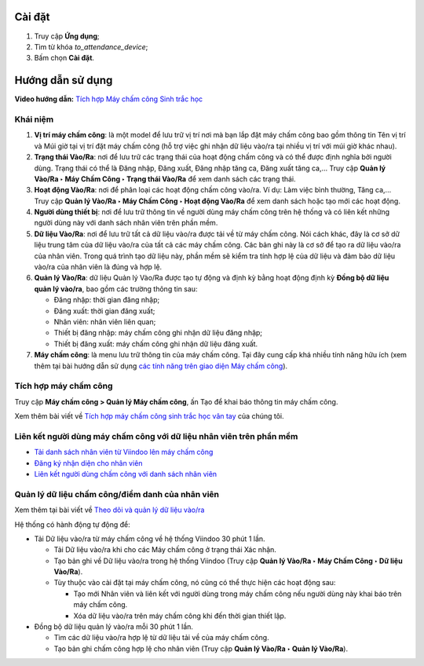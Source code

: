 Cài đặt
=======

1. Truy cập **Ứng dụng**;
2. Tìm từ khóa *to_attendance_device*;
3. Bấm chọn **Cài đặt**. 

Hướng dẫn sử dụng
=================

**Video hướng dẫn:** `Tích hợp Máy chấm công Sinh trắc học <https://youtu.be/wfnJ_5d8_L8>`_

Khái niệm
---------

#. **Vị trí máy chấm công**: là một model để lưu trữ vị trí nơi mà bạn lắp đặt máy chấm công bao gồm thông tin Tên vị trí và Múi giờ tại vị trí đặt máy chấm công (hỗ trợ việc ghi nhận dữ liệu vào/ra tại nhiều vị trí với múi giờ khác nhau).

#. **Trạng thái Vào/Ra**: nơi để lưu trữ các trạng thái của hoạt động chấm công và có thể được định nghĩa bởi người dùng. Trạng thái có thể là Đăng nhập, Đăng xuất, Đăng nhập tăng ca, Đăng xuất tăng ca,... Truy cập **Quản lý Vào/Ra ‣ Máy Chấm Công ‣ Trạng thái Vào/Ra** để xem danh sách các trạng thái.

#. **Hoạt động Vào/Ra**: nơi để phân loại các hoạt động chấm công vào/ra. Ví dụ:  Làm việc bình thường, Tăng ca,... Truy cập **Quản lý Vào/Ra ‣ Máy Chấm Công ‣ Hoạt động Vào/Ra** để xem danh sách hoặc tạo mới các hoạt động.

#. **Người dùng thiết bị**: nơi để lưu trữ thông tin về người dùng máy chấm công trên hệ thống và có liên kết những người dùng này với danh sách nhân viên trên phần mềm. 

#. **Dữ liệu Vào/Ra**: nơi để lưu trữ tất cả dữ liệu vào/ra được tải về từ máy chấm công. Nói cách khác, đây là cơ sở dữ liệu trung tâm của dữ liệu vào/ra của tất cả các máy chấm công. Các bản ghi này là cơ sở để tạo ra dữ liệu vào/ra của nhân viên. Trong quá trình tạo dữ liệu này, phần mềm sẽ kiểm tra tính hợp lệ của dữ liệu và đảm bảo dữ liệu vào/ra của nhân viên là đúng và hợp lệ.

#. **Quản lý Vào/Ra**: dữ liệu Quản lý Vào/Ra được tạo tự động và định kỳ bằng hoạt động định kỳ **Đồng bộ dữ liệu quản lý vào/ra**, bao gồm các trường thông tin sau:

   * Đăng nhập: thời gian đăng nhập;
   * Đăng xuất: thời gian đăng xuất;
   * Nhân viên: nhân viên liên quan;
   * Thiết bị đăng nhập: máy chấm công ghi nhận dữ liệu đăng nhập;
   * Thiết bị đăng xuất: máy chấm công ghi nhận dữ liệu đăng xuất.

#. **Máy chấm công**: là menu lưu trữ thông tin của máy chấm công. Tại đây cung cấp khá nhiều tính năng hữu ích (xem thêm tại bài hướng dẫn sử dụng `các tính năng trên giao diện Máy chấm công <https://viindoo.com/documentation/16.0/vi/applications/human-resources/attendances/operations/biometric-attendance-device-intergration.html#use-active-buttons-on-the-devices-information-view>`_).

Tích hợp máy chấm công
----------------------

Truy cập **Máy chấm công > Quản lý Máy chấm công**, ấn Tạo để khai báo thông tin máy chấm công.

Xem thêm bài viết về `Tích hợp máy chấm công sinh trắc học vân tay <https://viindoo.com/documentation/16.0/vi/applications/human-resources/attendances/operations/biometric-attendance-device-intergration.html#set-up-biometric-attendance-devices>`_ của chúng tôi.

.. image:: 6-thong-tin-chung.vi.jpg
   :align: center
   :height: 500
   :width: 1100
   :alt: Thông tin tích hợp máy chấm công

Liên kết người dùng máy chấm công với dữ liệu nhân viên trên phần mềm
---------------------------------------------------------------------

- `Tải danh sách nhân viên từ Viindoo lên máy chấm công <https://viindoo.com/documentation/16.0/vi/applications/human-resources/attendances/operations/link_attendance_device_users_with_employees_in_viindoo_system.html#upload-the-employee-list-to-the-attendance-device>`_
- `Đăng ký nhận diện cho nhân viên <https://viindoo.com/documentation/16.0/vi/applications/human-resources/attendances/operations/link_attendance_device_users_with_employees_in_viindoo_system.html#register-recognition-for-employees>`_
- `Liên kết người dùng chấm công với danh sách nhân viên <https://viindoo.com/documentation/16.0/vi/applications/human-resources/attendances/operations/link_attendance_device_users_with_employees_in_viindoo_system.html#link-the-attendance-device-users-with-the-employee-in-the-viindoo-system>`_

Quản lý dữ liệu chấm công/điểm danh của nhân viên
-------------------------------------------------

Xem thêm tại bài viết về `Theo dõi và quản lý dữ liệu vào/ra <https://viindoo.com/documentation/16.0/vi/applications/human-resources/attendances/operations/manage-attendance-data.html#manage-attendance-data>`_

Hệ thống có hành động tự động để:

* Tải Dữ liệu vào/ra từ máy chấm công về hệ thống Viindoo 30 phút 1 lần.
   
  * Tải Dữ liệu vào/ra khi cho các Máy chấm công ở trạng thái Xác nhận.
  * Tạo bản ghi về Dữ liệu vào/ra trong hệ thống Viindoo (Truy cập **Quản lý Vào/Ra ‣ Máy Chấm Công ‣ Dữ liệu Vào/Ra**).
  * Tùy thuộc vào cài đặt tại máy chấm công, nó cũng có thể thực hiện các hoạt động sau:
   
    * Tạo mới Nhân viên và liên kết với người dùng trong máy chấm công nếu người dùng này khai báo trên máy chấm công.
    * Xóa dữ liệu vào/ra trên máy chấm công khi đến thời gian thiết lập.
   
* Đồng bộ dữ liệu quản lý vào/ra mỗi 30 phút 1 lần.

  * Tìm các dữ liệu vào/ra hợp lệ từ dữ liệu tải về của máy chấm công.
  * Tạo bản ghi chấm công hợp lệ cho nhân viên (Truy cập **Quản lý Vào/Ra ‣ Quản lý Vào/Ra**).
